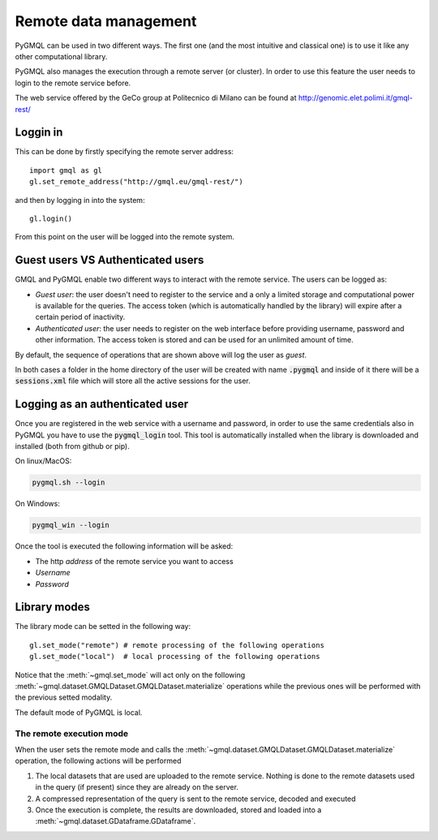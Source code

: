 Remote data management
======================

PyGMQL can be used in two different ways. The first one (and the most intuitive and classical one)
is to use it like any other computational library.

PyGMQL also manages the execution through a remote server (or cluster). In order to use this
feature the user needs to login to the remote service before.

The web service offered by the GeCo group at Politecnico di Milano can be found at
http://genomic.elet.polimi.it/gmql-rest/

---------
Loggin in
---------

This can be done by firstly specifying the remote server address::

    import gmql as gl
    gl.set_remote_address("http://gmql.eu/gmql-rest/")

and then by logging in into the system::

    gl.login()

From this point on the user will be logged into the remote system.

----------------------------------
Guest users VS Authenticated users
----------------------------------

GMQL and PyGMQL enable two different ways to interact with the remote service. The users can be logged as:

* *Guest user*: the user doesn't need to register to the service and a only a limited storage and
  computational power is available for the queries. The access token (which is automatically
  handled by the library) will expire after a certain period of inactivity.
* *Authenticated user*: the user needs to register on the web interface before providing username, password and
  other information. The access token is stored and can be used for an unlimited amount of time.

By default, the sequence of operations that are shown above will log the user as *guest*.

In both cases a folder in the home directory of the user will be created with name :code:`.pygmql` and inside of it
there will be a :code:`sessions.xml` file which will store all the active sessions for the user.

--------------------------------
Logging as an authenticated user
--------------------------------

Once you are registered in the web service with a username and password, in order to use the same credentials also
in PyGMQL you have to use the :code:`pygmql_login` tool. This tool is automatically installed when the library is
downloaded and installed (both from github or pip).

On linux/MacOS:

.. code-block:: none

   pygmql.sh --login

On Windows:

.. code-block:: none

   pygmql_win --login

Once the tool is executed the following information will be asked:

* The http *address* of the remote service you want to access
* *Username*
* *Password*

-------------
Library modes
-------------

The library mode can be setted in the following way::

    gl.set_mode("remote") # remote processing of the following operations
    gl.set_mode("local")  # local processing of the following operations

Notice that the :meth:`~gmql.set_mode` will act only on the following :meth:`~gmql.dataset.GMQLDataset.GMQLDataset.materialize`
operations while the previous ones will be performed with the previous setted modality.

The default mode of PyGMQL is local.

=========================
The remote execution mode
=========================
When the user sets the remote mode and calls the :meth:`~gmql.dataset.GMQLDataset.GMQLDataset.materialize` operation, the
following actions will be performed

1. The local datasets that are used are uploaded to the remote service. Nothing is done to the remote datasets used in the query (if present)
   since they are already on the server.
2. A compressed representation of the query is sent to the remote service, decoded and executed
3. Once the execution is complete, the results are downloaded, stored and loaded into a :meth:`~gmql.dataset.GDataframe.GDataframe`.

.. image:: images/remote.png


